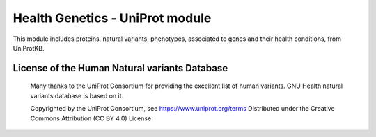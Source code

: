 .. SPDX-FileCopyrightText: 2008-2023 Luis Falcón <falcon@gnuhealth.org>
.. SPDX-FileCopyrightText: 2011-2023 GNU Solidario <health@gnusolidario.org>
..
.. SPDX-License-Identifier: CC-BY-SA-4.0

Health Genetics - UniProt module
================================
This module includes proteins, natural variants, phenotypes, 
associated to genes and their health conditions, from UniProtKB.

License of the Human Natural variants Database
------------------------------------------------

 Many thanks to the UniProt Consortium for providing the excellent list of
 human variants. GNU Health natural variants database is based on it.

 Copyrighted by the UniProt Consortium, see https://www.uniprot.org/terms
 Distributed under the Creative Commons Attribution (CC BY 4.0) License

